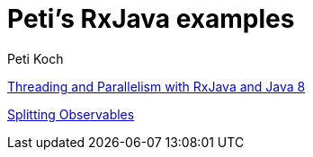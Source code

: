 = Peti's RxJava examples
Peti Koch
:imagesdir: ./images

link:./02_threading_and_parallelism.adoc[Threading and Parallelism with RxJava and Java 8]

link:./03_splitting.adoc[Splitting Observables]


